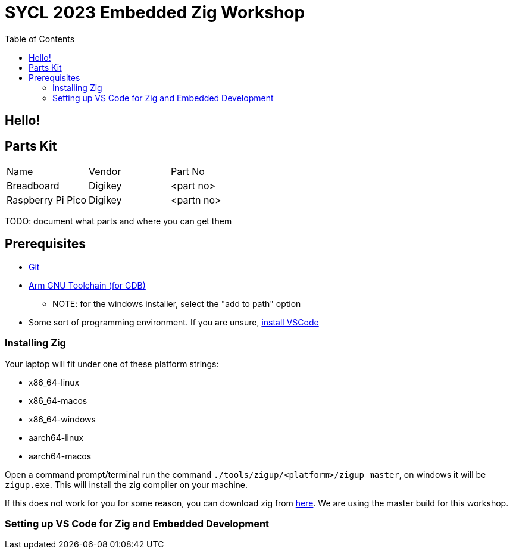 = SYCL 2023 Embedded Zig Workshop
:toc:

== Hello!

== Parts Kit

[cols="1,1,1"]
|===
| Name
| Vendor
| Part No

| Breadboard
| Digikey
| <part no>

| Raspberry Pi Pico
| Digikey
| <partn no>
|===

TODO: document what parts and where you can get them

== Prerequisites

* https://git-scm.com/downloads[Git]
* https://developer.arm.com/downloads/-/gnu-rm[Arm GNU Toolchain (for GDB)]
** NOTE: for the windows installer, select the "add to path" option
* Some sort of programming environment. If you are unsure, https://code.visualstudio.com/download[install VSCode]

=== Installing Zig

Your laptop will fit under one of these platform strings:

* x86_64-linux
* x86_64-macos
* x86_64-windows
* aarch64-linux
* aarch64-macos

Open a command prompt/terminal run the command `./tools/zigup/<platform>/zigup master`, on windows it will be `zigup.exe`. This will install the zig compiler on your machine.

If this does not work for you for some reason, you can download zig from https://ziglang.org/download/[here]. We are using the master build for this workshop.

=== Setting up VS Code for Zig and Embedded Development

